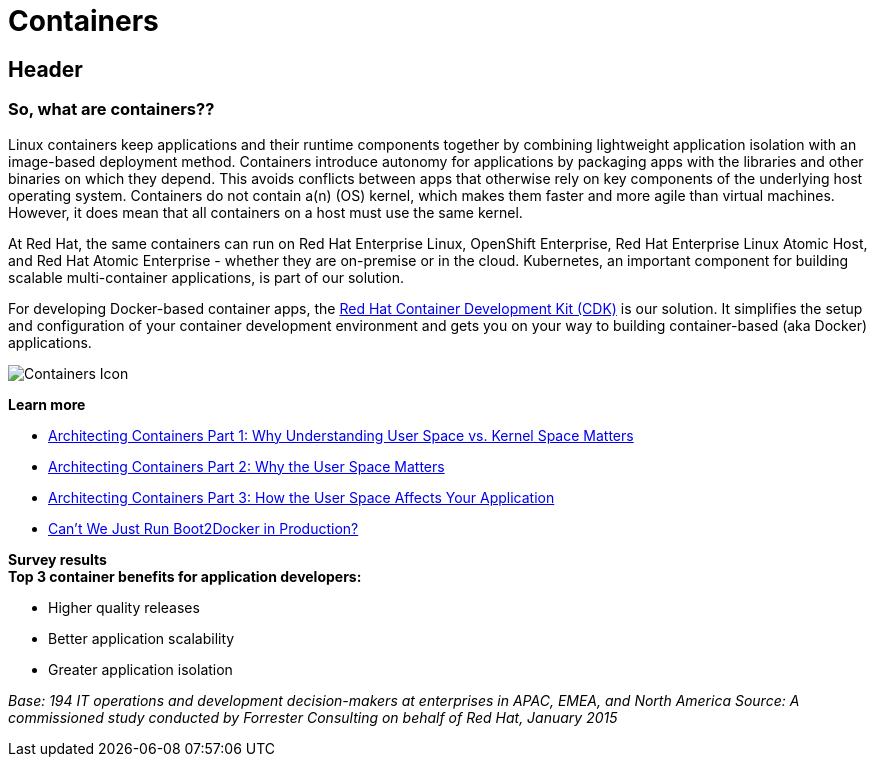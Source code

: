 = Containers
:awestruct-layout: solution-detail
:awestruct-interpolate: true
:awestruct-description: Introducing Red Hat containers - important technical information and resources
:page-drupal_type: rhd_solution_overview
:awestruct-ignore_export: true

== Header
=== So, what are containers??

[.large-16.columns.ov-block]
--
Linux containers keep applications and their runtime components together by combining lightweight application isolation with an image-based deployment method. Containers introduce autonomy for applications by packaging apps with the libraries and other binaries on which they depend. This avoids conflicts between apps that otherwise rely on key components of the underlying host operating system. Containers do not contain a(n) (OS) kernel, which makes them faster and more agile than virtual machines. However, it does mean that all containers on a host must use the same kernel.

At Red Hat, the same containers can run on Red Hat Enterprise Linux, OpenShift Enterprise, Red Hat Enterprise Linux Atomic Host, and Red Hat Atomic Enterprise - whether they are on-premise or in the cloud. Kubernetes, an important component for building scalable multi-container applications, is part of our solution. 

For developing Docker-based container apps, the link:#{site.base_url}/containers/adoption/[Red Hat Container Development Kit (CDK)] is our solution. It simplifies the setup and configuration of your container development environment and gets you on your way to building container-based (aka Docker) applications. 
--

[.large-8.columns.ov-img]
--
image:#{cdn(site.base_url + '/images/icons/solutions/solutions_illustrations_container.png')}["Containers Icon"]
--

[.large-24.columns.ov-block]
--
*Learn more*

* link:http://rhelblog.redhat.com/2015/07/29/architecting-containers-part-1-user-space-vs-kernel-space/[Architecting Containers Part 1: Why Understanding User Space vs. Kernel Space Matters]
* link:http://rhelblog.redhat.com/2015/09/17/architecting-containers-part-2-why-the-user-space-matters-2/[Architecting Containers Part 2: Why the User Space Matters]
* link:http://rhelblog.redhat.com/2015/11/10/architecting-containers-part-3-how-the-user-space-affects-your-application/[Architecting Containers Part 3: How the User Space Affects Your Application]
* link:http://developers.redhat.com/blog/2015/09/24/cant-we-just-run-boot2docker-in-production/[Can’t We Just Run Boot2Docker in Production?]
--


[.large-24.columns.panel.callout.containers-callout]
--
*Survey results* +
*Top 3 container benefits for application developers:*

* Higher quality releases
* Better application scalability
* Greater application isolation

_Base: 194 IT operations and development decision-makers at enterprises in APAC, EMEA, and North America Source: A commissioned study conducted by Forrester Consulting on behalf of Red Hat, January 2015_
--
